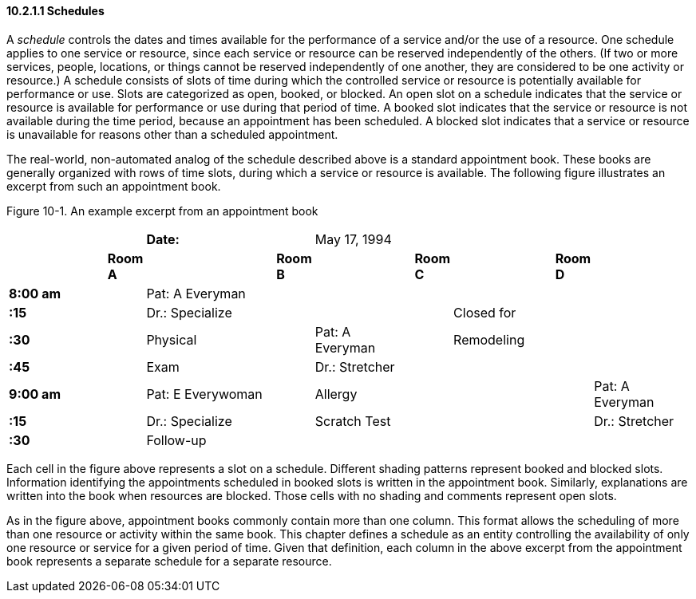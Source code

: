 ==== 10.2.1.1 Schedules

A _schedule_ controls the dates and times available for the performance of a service and/or the use of a resource. One schedule applies to one service or resource, since each service or resource can be reserved independently of the others. (If two or more services, people, locations, or things cannot be reserved independently of one another, they are considered to be one activity or resource.) A schedule consists of slots of time during which the controlled service or resource is potentially available for performance or use. Slots are categorized as open, booked, or blocked. An open slot on a schedule indicates that the service or resource is available for performance or use during that period of time. A booked slot indicates that the service or resource is not available during the time period, because an appointment has been scheduled. A blocked slot indicates that a service or resource is unavailable for reasons other than a scheduled appointment.

The real-world, non-automated analog of the schedule described above is a standard appointment book. These books are generally organized with rows of time slots, during which a service or resource is available. The following figure illustrates an excerpt from such an appointment book.

Figure 10-1. An example excerpt from an appointment book

[width="100%",cols="17%,3%,21%,5%,16%,3%,16%,3%,16%",]
|===
| | |*Date:* | |May 17, 1994 | | | |
| |*Room A* | |*Room B* | |*Room C* | |*Room D* |
|*8:00 am* | |Pat: A Everyman | | | | | |
|*:15   * | |Dr.: Specialize | | | |Closed for | |
|*:30   * | |Physical | |Pat: A Everyman | |Remodeling | |
|*:45   * | |Exam | |Dr.: Stretcher | | | |
|*9:00 am* | |Pat: E Everywoman | |Allergy | | | |Pat: A Everyman
|*:15   * | |Dr.: Specialize | |Scratch Test | | | |Dr.: Stretcher
|*:30   * | |Follow-up | | | | | |
|===

Each cell in the figure above represents a slot on a schedule. Different shading patterns represent booked and blocked slots. Information identifying the appointments scheduled in booked slots is written in the appointment book. Similarly, explanations are written into the book when resources are blocked. Those cells with no shading and comments represent open slots.

As in the figure above, appointment books commonly contain more than one column. This format allows the scheduling of more than one resource or activity within the same book. This chapter defines a schedule as an entity controlling the availability of only one resource or service for a given period of time. Given that definition, each column in the above excerpt from the appointment book represents a separate schedule for a separate resource.

